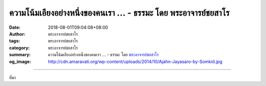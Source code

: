 ความโน้มเอียงอย่างหนึ่งของคนเรา ... - ธรรมะ โดย พระอาจารย์ชยสาโร
################################################################

:date: 2018-08-01T09:04:08+08:00
:author: พระอาจารย์ชยสาโร
:tags: พระอาจารย์ชยสาโร
:category: พระอาจารย์ชยสาโร
:summary: ความโน้มเอียงอย่างหนึ่งของคนเรา ...
          - ธรรมะ โดย `พระอาจารย์ชยสาโร`_
:og_image: http://cdn.amaravati.org/wp-content/uploads/2014/10/Ajahn-Jayasaro-by-Somkid.jpg


.. raw:: html

  <p>ความโน้มเอียงอย่างหนึ่งของคนเรา คือ ชอบทำเรื่องง่ายให้เป็นเรื่องยากเกินเหตุ เราจึงจมอยู่ในรายละเอียดและไม่ค่อยก้าวหน้าไปทางไหน   </p><p> ความโน้มเอียงอีกด้านคือ ชอบทำเรื่องซับซ้อนให้ง่ายเกินไป เราจึงก้าวหน้าอย่างรวดเร็วสักพักหนึ่ง แต่ก็ต้องย้อนมาแก้ไขความเข้าใจคลาดเคลื่อนหรือตกหล่นในส่วนสำคัญ สุดท้ายแล้ว เราก็ก้าวหน้าเพียงนิดเดียว</p><p> ทางสายกลางจะปรากฎชัดเจน เมื่อเรารับรู้ท่าทีของตัวเราเองต่อทั้งเรื่องง่ายและเรื่องยาก</p><p> ถ้าพบว่าเราหวั่นใจในเรื่องง่าย เราต้องอดทนต่อความรู้สึกหวาดหวั่น และละเว้นการใช้ความคิดเพื่อเป็นหนทางผัดวันประกันพรุ่ง</p><p> ถ้าพบว่าเราย่อท้อต่อเรื่องยาก เราต้องอดทนต่อความรู้สึกย่อท้อ และละเว้นการลงมือทำอะไรสักอย่างเพื่อเป็นหนทางหลีกเลี่ยงการต้องคิดอะไรให้ถี่ถ้วน</p><p> ธรรมะคำสอน โดย พระอาจารย์ชยสาโร<br/> แปลถอดความ โดย ปิยสีโลภิกขุ</p>

.. image:: https://scontent.fkhh1-2.fna.fbcdn.net/v/t1.0-9/38019146_1644340922341254_2828098465332985856_o.jpg?_nc_cat=0&oh=2615356ec01520f4b70ee9efd6b58c26&oe=5BCC23D0
   :align: center
   :alt: ความโน้มเอียงอย่างหนึ่งของคนเรา

----

ที่มา

.. raw:: html

  https://www.facebook.com/jayasaro.panyaprateep.org/photos/a.318290164946343.68815.318196051622421/1644340912341255/?type=3&theater

.. _พระอาจารย์ชยสาโร: https://th.wikipedia.org/wiki/พระฌอน_ชยสาโร
